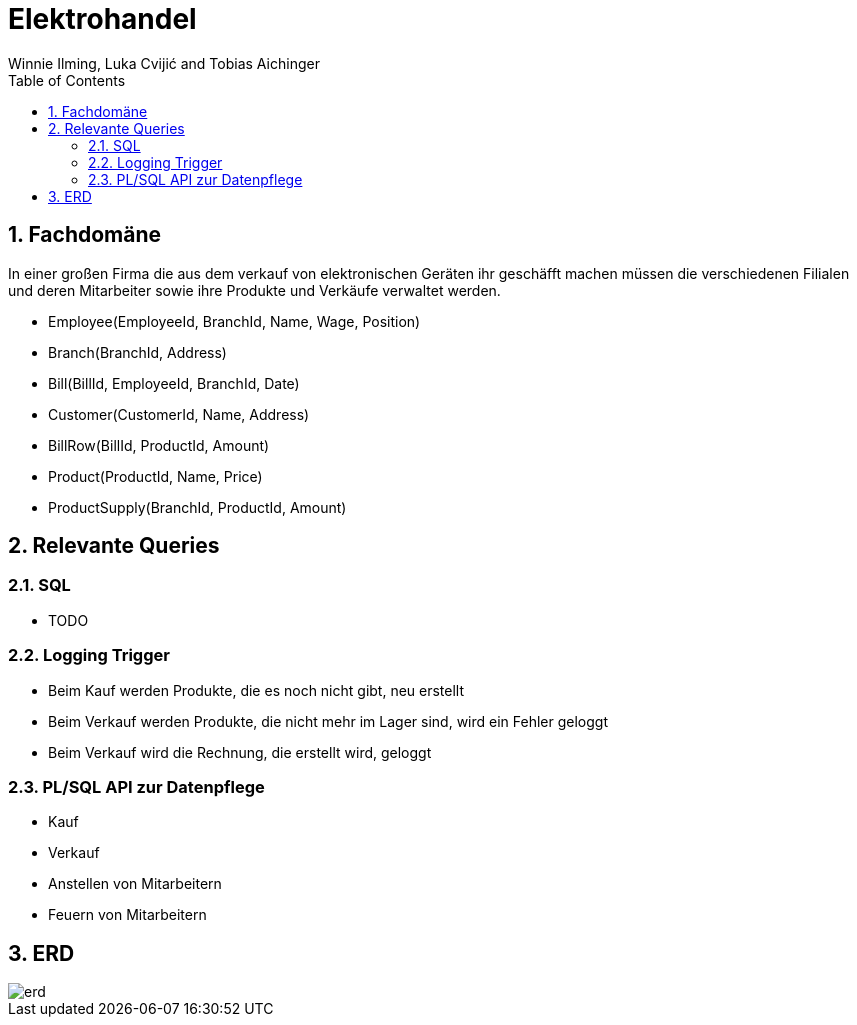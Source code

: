 = Elektrohandel
Winnie Ilming, Luka Cvijić and Tobias Aichinger
:toc: left
:sectnums:
:toclevels: 3
:table-caption:
:linkattrs:
:experimental:

== Fachdomäne
In einer großen Firma die aus dem verkauf von elektronischen Geräten ihr geschäfft machen müssen die verschiedenen Filialen und deren Mitarbeiter sowie ihre Produkte und Verkäufe verwaltet werden.

* Employee(EmployeeId, BranchId, Name, Wage, Position)
* Branch(BranchId, Address)
* Bill(BillId, EmployeeId, BranchId, Date)
* Customer(CustomerId, Name, Address)
* BillRow(BillId, ProductId, Amount)
* Product(ProductId, Name, Price)
* ProductSupply(BranchId, ProductId, Amount)

== Relevante Queries

=== SQL

* TODO

=== Logging Trigger

* Beim Kauf werden Produkte, die es noch nicht gibt, neu erstellt
* Beim Verkauf werden Produkte, die nicht mehr im Lager sind, wird ein Fehler geloggt
* Beim Verkauf wird die Rechnung, die erstellt wird, geloggt

=== PL/SQL API zur Datenpflege

* Kauf
* Verkauf
* Anstellen von Mitarbeitern
* Feuern von Mitarbeitern

== ERD
image::images/erd.png[]